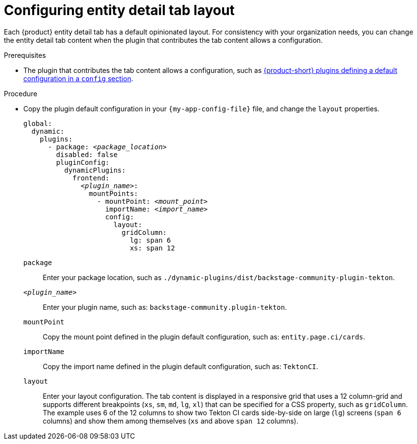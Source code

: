 :_mod-docs-content-type: PROCEDURE

[id="configuring-entity-detail-tab-layout_{context}"]
= Configuring entity detail tab layout

Each {product} entity detail tab has a default opinionated layout.
For consistency with your organization needs, you can change the entity detail tab content when the plugin that contributes the tab content allows a configuration.

.Prerequisites

* The plugin that contributes the tab content allows a configuration, such as https://github.com/redhat-developer/rhdh/blob/release-{product-version}/dynamic-plugins.default.yaml[{product-short} plugins defining a default configuration in a `config` section].

.Procedure

* Copy the plugin default configuration in your `{my-app-config-file}` file, and change the `layout` properties.
+
[source,yaml,subs="+quotes"]
----
global:
  dynamic:
    plugins:
      - package: _<package_location>_
        disabled: false
        pluginConfig:
          dynamicPlugins:
            frontend:
              _<plugin_name>_:
                mountPoints:
                  - mountPoint: _<mount_point>_
                    importName: _<import_name>_
                    config:
                      layout:
                        gridColumn:
                          lg: span 6
                          xs: span 12
----
`package`::
Enter your package location, such as `./dynamic-plugins/dist/backstage-community-plugin-tekton`.

`_<plugin_name>_`::
Enter your plugin name, such as: `backstage-community.plugin-tekton`.

`mountPoint`::
Copy the mount point defined in the plugin default configuration, such as: `entity.page.ci/cards`.

`importName`::
Copy the import name defined in the plugin default configuration, such as: `TektonCI`.

`layout`:: Enter your layout configuration.
The tab content is displayed in a responsive grid that uses a 12 column-grid and supports different breakpoints (`xs`,
`sm`, `md`, `lg`, `xl`) that can be specified for a CSS property, such as `gridColumn`.
The example uses 6 of the 12 columns to show two Tekton CI cards side-by-side on large (`lg`) screens (`span 6` columns) and show them among themselves (`xs` and above `span 12` columns).
